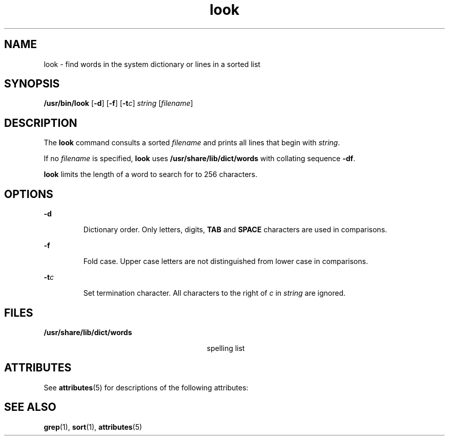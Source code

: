 '\" te
.\" Copyright (c) 1988 Sun Microsystems, Inc. - All Rights Reserved.
.\" Copyright (c) 2012-2013, J. Schilling
.\" Copyright (c) 2013, Andreas Roehler
.\" CDDL HEADER START
.\"
.\" The contents of this file are subject to the terms of the
.\" Common Development and Distribution License ("CDDL"), version 1.0.
.\" You may only use this file in accordance with the terms of version
.\" 1.0 of the CDDL.
.\"
.\" A full copy of the text of the CDDL should have accompanied this
.\" source.  A copy of the CDDL is also available via the Internet at
.\" http://www.opensource.org/licenses/cddl1.txt
.\"
.\" When distributing Covered Code, include this CDDL HEADER in each
.\" file and include the License file at usr/src/OPENSOLARIS.LICENSE.
.\" If applicable, add the following below this CDDL HEADER, with the
.\" fields enclosed by brackets "[]" replaced with your own identifying
.\" information: Portions Copyright [yyyy] [name of copyright owner]
.\"
.\" CDDL HEADER END
.TH look 1 "29 Mar 1994" "SunOS 5.11" "User Commands"
.SH NAME
look \- find words in the system dictionary or lines in a sorted list
.SH SYNOPSIS
.LP
.nf
\fB/usr/bin/look\fR [\fB-d\fR] [\fB-f\fR] [\fB-t\fIc\fR] \fIstring\fR [\fIfilename\fR]
.fi

.SH DESCRIPTION
.sp
.LP
The
.B look
command consults a sorted
.I filename
and prints all
lines that begin with
.IR string .
.sp
.LP
If no
.I filename
is specified,
.B look
uses
.B /usr/share/lib/dict/words
with collating sequence \fB-df\fR.
.sp
.LP
.B look
limits the length of a word to search for to 256 characters.
.SH OPTIONS
.sp
.ne 2
.mk
.na
.B -d
.ad
.RS 7n
.rt
Dictionary order. Only letters, digits,
.B TAB
and
.BR SPACE
characters are used in comparisons.
.RE

.sp
.ne 2
.mk
.na
.B -f
.ad
.RS 7n
.rt
Fold case. Upper case letters are not distinguished from lower case in
comparisons.
.RE

.sp
.ne 2
.mk
.na
\fB-t\fIc\fR
.ad
.RS 7n
.rt
Set termination character. All characters to the right of
.I c
in
.I string
are ignored.
.RE

.SH FILES
.sp
.ne 2
.mk
.na
.B /usr/share/lib/dict/words
.ad
.RS 29n
.rt
spelling list
.RE

.SH ATTRIBUTES
.sp
.LP
See
.BR attributes (5)
for descriptions of the following attributes:
.sp

.sp
.TS
tab() box;
cw(2.75i) |cw(2.75i)
lw(2.75i) |lw(2.75i)
.
ATTRIBUTE TYPEATTRIBUTE VALUE
_
AvailabilitySUNWesu
.TE

.SH SEE ALSO
.sp
.LP
.BR grep (1),
.BR sort (1),
.BR attributes (5)

